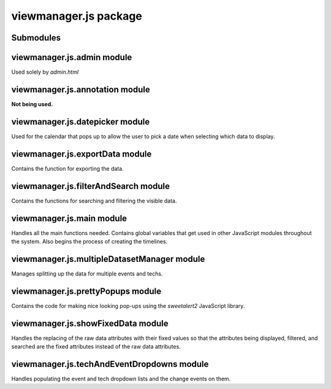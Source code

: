 viewmanager.js package
======================

Submodules
----------

viewmanager.js.admin module
---------------------------

Used solely by *admin.html*

.. js:function:: ready()

	Runs when the HTML is done loading.
	Currently split into three:
		* Sends an AJAX request to gather the list of available plugins upon load;
		* Calls the ``updateJson()`` function to set the active plugins when the *Submit* button is clicked;
		* Handles the submitting of the *Import* and *Export* forms.

.. js:function:: createRadioButtons(plugins)

	Receives the list of plugins as a JSON object from *dssvisualizer.py*.
	Produces the radio buttons for the available plugins.

	:param plugins: JSON object containg the available and currently active plugins.

.. js:function:: updateJson()

	Runs when the *Submit* button is clicked.
	Sends an AJAX request to submit any changes made to the active plugins.

.. js:function:: getCurrentDate()

	**Not being used.** Gets the current date.

.. js:function:: zeroPadNumber(number)

	**Not being used.** Used by ``getCurrentDate()``.

.. js:function:: explore()

	**Not being used.**

viewmanager.js.annotation module
--------------------------------

**Not being used.**

viewmanager.js.datepicker module
--------------------------------

Used for the calendar that pops up to allow the user to pick a date when selecting which data to display.

.. js:data:: dateFormat

	Sets the format of how the date will be displayed in the input box.

.. js:data:: start

	Initializes the *start* input box to be a *datepicker* object.
	Also assigns options and the *on change* events.

.. js:data:: end

	Initializes the *end* input box to be a *datepicker* object.
	Also assigns options and the *on change* events.

.. js:function:: getDate(element)

	Gets the date that is currently in the input box.
	Used to limit the dates that can be selected.

	:param element: The HTML DOM element from which to get the date.

viewmanager.js.exportData module
--------------------------------

Contains the function for exporting the data.

.. js:function:: exportData()

	Exports the visible data.
	Sends an AJAX request to submit the data export.

viewmanager.js.filterAndSearch module
-------------------------------------

Contains the functions for searching and filtering the visible data.

.. js:data:: attributesToBeSearchedAndFiltered

	Array of JSON attributes that will be searched or filtered through.

.. js:function:: filterTheTimeline()

	Gets the value of the *filter* input box and goes through the arrays of timelines,
	gets the dataset from each timeline, and sends the dataset and filter to the
	``filterTheData()`` function.

.. js:function:: unFilterTheTimeline()

	Removes the CSS class that hides the data objects by selecting the HTML elements
	that have the class.

.. js:function:: filterTheData(data, filter)

	Searches through the data for the filter based on the ``attributesToBeSearchedAndFiltered``
	array. If the filter is **not** found within the attribute content, the *filterHide*
	CSS class is applied to the HTML element based on the id within the *data*
	HTML attribute.

	:param data: JSON object that contains all the data to be filtered.
	:param String filter: Contains the value from the *filter* input box.

.. js:function:: searchTheTimeline()

	Gets the value of the *search* input box and goes through the arrays of timelines,
	gets the dataset from each timeline, and sends the dataset and search keyword to the
	``searchTheData()`` function.

.. js:function:: unSearchTheTimeline()

	Removes the CSS class that highlights the data objects by selecting the HTML elements
	that have the class.

.. js:function:: searchTheData(data, search)

	Searches through the data for the search keyword based on the ``attributesToBeSearchedAndFiltered``
	array. If the search keyword is found within the attribute content, the *search*
	CSS class is applied to the HTML element based on the id within the *data*
	HTML attribute.

	:param data: JSON object that contains all the data to be searched.
	:param String search: Contains the value from the *search* input box.

viewmanager.js.main module
--------------------------

Handles all the main functions needed. Contains global variables that get used
in other JavaScript modules throughout the system. Also begins the process of
creating the timelines.

.. js:data:: windowRangeStart

	Holds the start date for the window range to keep the timelines synchronized.

.. js:data:: windowRangeEnd

	Holds the end date for the window range to keep the timelines synchronized.

.. js:data:: techExport

	Holds the value of the selected technicians. Used by the ``exportData`` function.

.. js:data:: eventExport

	Holds the value of the selected events. Used by the ``exportData`` function.

.. js:data:: filter

	**Not being used.**

.. js:data:: search

	**Not being used.**

.. js:data:: keylogger

	Array of all the *keylogger* objects that hold the Keylogger timelines.

.. js:data:: pcapData

	Array of all the *pcap* objects that hold the PCAP timelines.

.. js:data:: snap

	Array of all the *snap* objects that hold the Screenshot timelines.

.. js:function:: on("click", "#dateInput")

	Handles the submission of the filter parameters for displaying the timelines.
	Prepares an AJAX request to *dssvisualizer.py* to receive the JSON for the
	Keylogger, PCAP, and Screenshot data.

.. js:function:: getRequest(url)

	Sends the AJAX request received from the submission of the initial form to
	*dssvisualizer.py*.

.. js:function:: on("change", IdOfCheckbox)

	These functions toggle the visibility of the timelines based on the *checked*
	status of the checkboxes.

.. js:function:: on("click", FilterSearchAndResetButtonID)

	These functions handle the firing of the filter and search functions and also
	the reset functions for each.

.. js:function:: visualizeKeyData(keyData, clickData, timedData, count)

	Receives the Keylogger data from *dssvisualizer.py* and prepares it by the
	event and tech names. Also *fixes* the data to only contain the fixed
	attributes and creates the ``KeyLogger`` objects and stores them in the
	``keylogger`` array.

	:param keyData: JSON object that holds all of the *keypress* data.
	:param clickData: JSON object that holds all of the *clicked* data.
	:param timedData: JSON object that holds all of the *timed* data.
	:param count: **Not being used.**

.. js:function:: visualizePCAPData(meXY, meAll, miXY, miAll, tsXY, tsAll)

	Receives the PCAP data from *dssvisualizer.py* and prepares it by the
	event and tech names. Also *fixes* the data to only contain the fixed
	attributes and creates the ``PCAPData`` objects and stores them in the
	``pcapData`` array.

	:param meXY: JSON object that holds all of the *multi exclude XY* data.
	:param meAll: JSON object that holds all of the *multi exlude all* data.
	:param miXY: JSON object that holds all of the *multi include XY* data.
	:param miAll: JSON object that holds all of the *multi inlude all* data.
	:param tsXY: JSON object that holds all of the *tshark XY* data.
	:param tsAll: JSON object that holds all of the *tshark all* data.

.. js:function:: visualizeSnapshotData(snapData)

	Receives the Screenshot data from *dssvisualizer.py* and prepares it by the
	event and tech names. Also *fixes* the data to only contain the fixed
	attributes and creates the ``Screenshot`` objects and stores them in the
	``snap`` array.

	:param snapData: JSON object that holds all of the *screenshot* data.

.. js:function:: getRangeChanged(properties)

	Receives an object containing the properties of the event for when the range
	is changed in one of the timelines. Calls the ``setTimelineWindow`` functions
	of each of the timelines stored in the ``keylogger``, ``pcapData``, and
	``snap`` arrays.

	:param properties: Object containing properties of the *rangechange* event.

viewmanager.js.multipleDatasetManager module
--------------------------------------------

Manages splitting up the data for multiple events and techs.

.. js:function:: splitDataForMultipleDataSetManagement(eventTechNames, jsonObjects)

	Splits the JSON objects received from *dssvisualizer.py* by the event and
	tech names that are selected.

	:param eventTechNames: Array of the event and tech names.
	:param jsonObjects: JSON object of all the contained data.
	:returns: Array of the JSON object split by the event and tech names.

.. js:function:: getArrayOfEventTechNames()

	Returns the array of event and tech names based off of the input box for each
	or the combined event and tech name input box.

	:returns: Array of event and tech name strings.

viewmanager.js.prettyPopups module
----------------------------------

Contains the code for making nice looking pop-ups using the *sweetalert2* JavaScript
library.

.. js:data:: arrayOfEditIncludedAttr

	Array of attributes to be included for editing when user is trying to edit
	a data object.

.. js:function:: prettyAdd(title, callback)

	Uses *sweetalert2* to make a nice looking pop-up for adding a new annotation
	to a timeline.

	:param String title: String containing the title to be displayed by the pop-up.
	:param callback: Function that will be called once the user clicks *OK*.

.. js:function:: prettyConfirm(title, text, callback)

	Uses *sweetalert2* to make a nice looking pop-up for confirmation upon the
	deletion of a data object from a timeline.

	:param String title: String containing the title to be displayed by the pop-up.
	:param String text: String containing the message to be displayed by the pop-up.
	:param callback: Function that will be called once the user clicks *OK*.

.. js:function:: prettyPrompt(item, groupName, callback)

	Uses *sweetalert2* to make a nice looking pop-up for displaying the attributes
	of the selected data object and for providing a way to edit that data object.

	:param item: Data object that was selected.
	:param groupName: Name of the timeline group that was clicked on.
	:param callback: Function that will be called once the user clicks *OK* after editing.

.. js:function:: getEditForm(item)

	Returns the HTML for displaying the edit form.

	:param item: Data object that was selected.
	:returns: HTML form for editing the data object.

.. js:function:: formatObjectForDisplay(item)

	Returns the HTML for displaying the contents of the data object.

	:param item: Data object that was selected.
	:returns: HTML formatted contents of the data object.

.. js:function:: addLeadingZeroes(num)

	Receives an integer representing any number in a date and converts it to a
	string. If the integer is single-digit, it adds a leading zero.

	:param Integer num: Integer to be converted
	:returns: Integer converted to two-digit string.

viewmanager.js.showFixedData module
-----------------------------------

Handles the replacing of the raw data attributes with their fixed values so
that the attributes being displayed, filtered, and searched are the fixed attributes
instead of the raw data attributes.

.. js:function:: getFixedDataPoint(dataPoint)

	If an attribute is found in the *fixed* attribute, it will replace the raw
	value with the fixed value.

	:param dataPoint: One JSON data object.
	:returns: *Fixed* data object.

.. js:function:: getFixedDataArray(dataArray)

	Receives the array of data objects and uses the ``getFixedDataPoint`` function
	to replace the raw attributes with the fixed attributes.

	:param dataArray: Array of JSON data objects.
	:returns: Array of *fixed* data objects.

viewmanager.js.techAndEventDropdowns module
-------------------------------------------

Handles populating the event and tech dropdown lists and the change events on them.

.. js:function:: populateTechDropdown(techList)

	Populates the tech dropdown list.

	:param techList: The list of tech names.

.. js:function:: populateEventDropdown(eventList)

	Populates the event dropdown list.

	:param eventList: The list of event names.

.. js:function:: populateTechAndEventDropdown(techEventList)

	Populates the *TechAndEvent* dropdown list.

	:param techEventList: The list of techn and event names.

.. js:function:: on("change", "#eventOptions")

	Populates the tech dropdown list when there is a change in the selected events.

.. js:function:: ready()

	On page load, sends AJAX requests to populate the event and tech dropdown lists.

.. js:function:: on("change", "#eventOptions")

	Disables the *TechAndEvent* dropdown list.

.. js:function:: on("change", "#techAndEventOptions")

	Disables the event and tech dropdown lists when there is a selection made in
	the *TechAndEvent* dropdown list.
